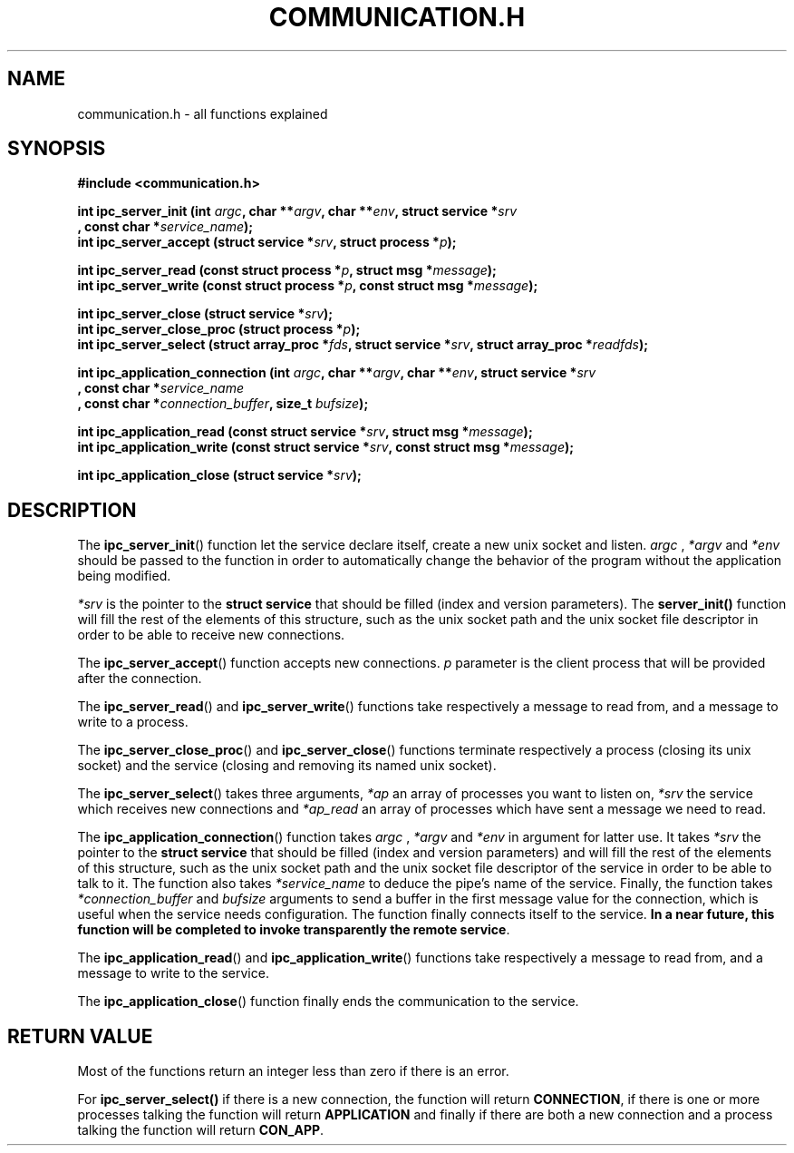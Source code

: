 .TH COMMUNICATION.H 3  2016-12-20 "" "Linux Programmer's Manual"
.SH NAME
communication.h \- all functions explained
.SH SYNOPSIS
.nf
.B #include <communication.h>
.sp
.BI "int ipc_server_init (int "argc ", char **" argv ", char **" env ", struct service *" srv "
.BI "       , const char *" service_name );
.BI "int ipc_server_accept (struct service *" srv ", struct process *" p );
.sp
.BI "int ipc_server_read (const struct process *" p ", struct msg *" message );
.BI "int ipc_server_write (const struct process *" p ", const struct msg *" message );
.sp
.BI "int ipc_server_close (struct service *" srv );
.BI "int ipc_server_close_proc (struct process *" p );
.BI "int ipc_server_select (struct array_proc *" fds ", struct service *" srv ", struct array_proc *" readfds );

.BI "int ipc_application_connection (int " argc ", char **" argv ", char **" env ", struct service *" srv
.BI "       , const char *" service_name "
.BI "       , const char *" connection_buffer ", size_t " bufsize );
.sp
.BI "int ipc_application_read (const struct service *" srv ", struct msg *" message );
.BI "int ipc_application_write (const struct service *" srv ", const struct msg *" message );
.sp
.BI "int ipc_application_close (struct service *" srv );


.fi
.SH DESCRIPTION
The
.BR ipc_server_init ()
function let the service declare itself, create a new unix socket and listen.
.I argc
, 
.IR *argv
and
.IR *env
should be passed to the function in order to automatically change the behavior of the program without the application being modified.

.I *srv
is the pointer to the \fBstruct service\fR that should be filled (index and version parameters).
The \fBserver_init()\fR function will fill the rest of the elements of this structure, such as the unix socket path and the unix socket file descriptor in order to be able to receive new connections.
.PP
The
.BR ipc_server_accept ()
function accepts new connections.
.IR p
parameter is the client process that will be provided after the connection.
.PP
The
.BR ipc_server_read ()
and
.BR ipc_server_write ()
functions take respectively a message to read from, and a message to write to a process.
.PP
The
.BR ipc_server_close_proc ()
and
.BR ipc_server_close ()
functions terminate respectively a process (closing its unix socket) and the service (closing and removing its named unix socket).
.PP
The
.BR ipc_server_select ()
takes three arguments,
.IR *ap
an array of processes you want to listen on,
.IR *srv
the service which receives new connections and
.IR *ap_read
an array of processes which have sent a message we need to read.
.PP
The
.BR ipc_application_connection ()
function takes
.I argc
, 
.IR *argv
and
.IR *env
in argument for latter use.
It takes
.IR *srv
the pointer to the \fBstruct service\fR that should be filled (index and version parameters) and
will fill the rest of the elements of this structure, such as the unix socket path and the unix socket file descriptor of the service in order to be able to talk to it.
The function also takes
.IR *service_name
to deduce the pipe's name of the service.
Finally, the function takes
.IR *connection_buffer
and
.IR bufsize
arguments to send a buffer in the first message value for the connection, which is useful when the service needs configuration.
The function finally connects itself to the service.
\fBIn a near future, this function will be completed to invoke transparently the remote service\fR.
.PP
The
.BR ipc_application_read ()
and
.BR ipc_application_write ()
functions take respectively a message to read from, and a message to write to the service.
.PP
The
.BR ipc_application_close ()
function finally ends the communication to the service.
.SH RETURN VALUE
Most of the functions return an integer less than zero if there is an error.
.PP
For
.BR ipc_server_select()
if there is a new connection, the function will return \fBCONNECTION\fR, if there is one or more processes talking the function will return \fBAPPLICATION\fR and finally if there are both a new connection and a process talking the function will return \fBCON_APP\fR.
